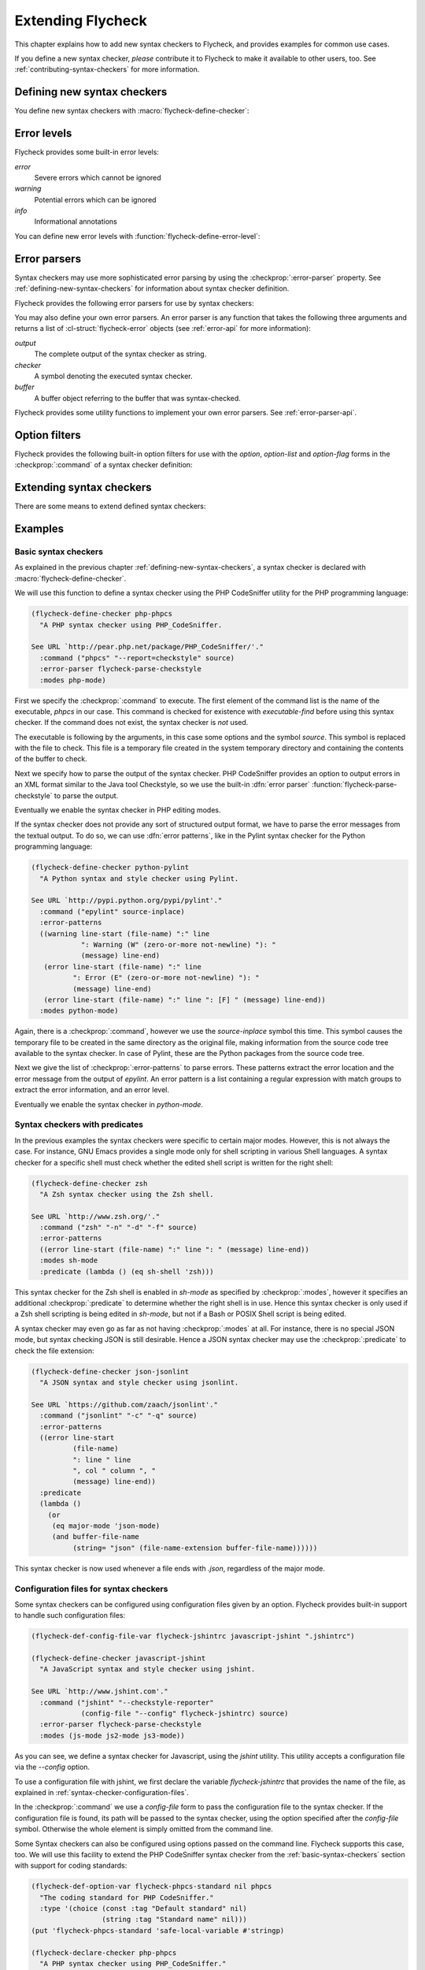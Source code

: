 ====================
 Extending Flycheck
====================

This chapter explains how to add new syntax checkers to Flycheck, and
provides examples for common use cases.

If you define a new syntax checker, *please* contribute it to Flycheck to make
it available to other users, too.  See :ref:`contributing-syntax-checkers` for
more information.

.. _defining-new-syntax-checkers:

Defining new syntax checkers
============================

You define new syntax checkers with :macro:`flycheck-define-checker`:

.. macro:: flycheck-define-checker symbol docstring &rest properties

   Define `symbol` as new syntax checker with `docstring` and `properties`.

   `docstring` provides documentation for the syntax checker.  Use
   :command:`flycheck-describe-checker` to view the documentation of a syntax
   checker.

   The following `properties` constitute a syntax checker.
   :checkprop:`:command` is mandatory.  A syntax checker must also have either
   :checkprop:`:modes` or :checkprop:`:predicate`, and either
   :checkprop:`:error-patterns` or :checkprop:`:error-parser`.
   :checkprop:`:next-checkers` is entirely optional.

   If a mandatory property is missing, or if any property has an invalid value,
   a *compile-time* error is signalled.

   Any syntax checker defined with this macro is eligible for manual syntax
   checker selection with :command:`flycheck-select-checker`.  To make the
   new syntax checker available for automatic selection, you need to register it
   in :option:`flycheck-checkers`.  See :ref:`syntax-checker-selection` for
   more information.

   .. checker-property:: :command ({executable} [{arg} ...])

      An unquoted list describing the syntax checker command to execute.

      :samp:`{executable}` must be a string with the executable of this syntax
      checker.

      A customizable, buffer-local variable :samp:`flycheck-{symbol}-executable`
      is implicitly defined to allow overriding of the executable.  See
      :ref:`syntax-checker-executables` for details about these variables.  If
      this variable is non-nil, Flycheck uses the value of the variable as
      executable, otherwise it falls back to :samp:`{executable}`.  In either
      case, the executable is checked with `executable-find` before use.

      Each :samp:`{arg}` is an argument to the executable, either as string, or
      as one of the following special symbols and forms.

      .. note::

         These special forms and symbols do **not** apply recursively.  Within
         the body of a cell or the result of the `eval` form, special forms and
         symbols are **not** replaced!

     `source`
        The file to check.

        This file is a temporary file with the contents of the buffer to
        check, created in the system's temporary directory.

        If the buffer to check has a file name, the non-directory component
        of the name of the temporary file will be the same as in the buffer's
        file name, to support languages which enforce specific rules on the
        file name (e.g. the file must be named after the containing feature,
        class, etc.).

        If the buffer to check has no file name, the name of the temporary
        file is random.

        This symbol is the **preferred** way to pass the input file to your
        syntax checker.

     `source-inplace`
        The file to check.

        This file is a temporary file with the contents of the buffer to check,
        created **in the same directory** as the buffer's file.  The name of the
        file is random.

        If the buffer has no file name, this symbol is equivalent to `source`.

        This symbol should be used if and only if the syntax check **needs other
        files** from the source directory (e.g. include files in C, or Python
        modules).

     `source-original`
        The file name of the current buffer, as by `buffer-file-name`, or an
        empty string, if the buffer has no file name.

        This symbol is provided to **additionally** pass the real name of the
        file to check to a syntax checker.

        It should **never** be used as primary input to the syntax checker,
        unless both `source` and `source-original` are absolutely not
        applicable.  In this case, be sure to add a predicate to your syntax
        checker that inhibits the syntax check, if the buffer has no file name,
        or was modified, for otherwise the syntax check will fail or return
        out-dated errors:

        .. code-block:: cl

           :predicate (lambda () (and (buffer-file-name)
                                      (not (buffer-modified-p)))

     `temporary-directory`
        The path to an existing temporary directory, which is unique on each
        execution of the syntax checker.

        Use this symbol if you need to move files created by a syntax checker
        out of the way.

        See the declaration of the :checker:`elixir` syntax checker for an
        application of this symbol.

     `temporary-file-name`
        The path to a temporary file, which is unique on each execution of the
        syntax checker.  The file is @emph{not} created automatically.

        Use this symbol if you need to move files created by a syntax checker
        out of the way.

        See the declaration of the @code{go-build} syntax checker for an
        application of this symbol.

     :samp:`(config-file {option} {variable})`
        A configuration file for this syntax checker.

        :samp:`{option}` is a string containing the option that specifies a
        configuration file to the syntax checker tool.

        :samp:`{variable}` is a symbol referring to a variable from which to
        obtain the name or path of the configuration file.  See
        :ref:`syntax-checker-configuration-files` for more information about
        syntax checker configuration.  You need to define this variable
        *explicitly* with :macro:`flycheck-def-config-file-var`.

        If the configuration file is found, pass the :samp:`{option}` and the
        absolute path to the configuration file to the syntax checker.
        Otherwise the cell is simply dropped from the arguments of the syntax
        checker.

        If :samp:`{option}` ends with a `=` character, :samp:`{option}` and the
        absolute path to the configuration file are concatenated and given as a
        single argument to the syntax checker.  Otherwise, :samp:`{option}` and
        the configuration file path are given as two separate arguments.

     :samp:`(option {option} {variable} [{filter}])`
        The value of a variable.

        :samp:`{option}` is a string containing the option for with to specify
        the value.  :samp:`{filter}` is an optional function to be applied to
        the value of :samp:`{variable}` before use.  See :ref:`option-filters` for
        a list of built-in option filters.

        :samp:`{variable}` is a symbol referring to a variable whose value to use.
        :See ref:`syntax-checker-configuration` for more information about
        :syntax checker configuration.  You need to define this variable
        :*explicitly* with :macro:`flycheck-def-option-var`.

        If :samp:`{variable}` is not `nil` after applying :samp:`{filter}`, pass
        :samp:`{option}` and the value of :samp:`{variable}` after applying
        :samp:`{filter}`.  Otherwise the cell is simply dropped from the
        arguments of the syntax checker.

        An :samp:`{option}` ending with a `=` character is treated like in a
        `config-file` cell.

     :samp:`(option-list {option} {variable} [{prepend-fn} [{filter}]])`
        Like :samp:`{option}`, but for lists of options.

        :samp:`{option}` is a string containing the option to specify.

        :samp:`{variable}` is a variable whose value must be a list.

        :samp:`prepend-fn` is a function called with :samp:`{option}` as first
        and the item of the list as second argument.  It should return the
        result of prepending `{option}` to the item, either as list or as
        string.  If omitted, it defaults to `list`, so by default,
        :samp:`{option}` will be prepended as a separate argument.

        :samp:`{filter}` is an optional function to be applied to each item in
        the list before use.  See :ref:`option-filters` for a list of built-in
        option filters.

        For each item in the value of :samp:`{variable}`, which is not `nil`
        after applying :samp:`{filter}`, pass :samp:`{option}` the the item
        after applying :samp:`{filter}`, as returned by :samp:`{prepend-fn}`.

        Nil items are simply ignored.

     :samp:`(option-flag {option} {variable})`
        Like `option`, but for boolean flags.

        :samp:`{option}` is a string containing the option to
        specify. :samp:`{variable}` is a symbol referring to a variable.

        If :samp:`{variable}` is non-nil, pass :samp:`{option}` to the syntax
        checker.  Otherwise just ignore this argument.

     :samp:`(eval {form})`
        The result of evaluating `form`.

        `form` is an arbitrary Emacs Lisp form.  It is evaluated literally *each
        time* the syntax checker is executed.  Special forms and symbols in
        `form` are *not* replaced!

        `form` must evaluate either to a string, a list of strings or nil.  For
        any other result, signal an error.

        If the result of `form` is not nil, pass the result to the syntax
        checker *literally*.  Special symbols and forms in the result of `form`
        are *not* replaced.

   .. checker-property:: :error-patterns (({level} {sexp}) ...)

      An unquoted list of one or more error patterns to parse the output of the
      syntax checker :checkprop:`:command`.

      :samp:`{level}` is a Flycheck error level, and denotes the severity of
      errors matched by the pattern.  This mainly affects the visual
      representation of matched errors in buffers.

      Flycheck provides the built-in error levels `error`, `warning` and `info`.
      You can define your own error levels with
      :function:`flycheck-define-error-level`.

      The :samp:`{level}` is followed by one or more `rx` :samp:`{sexp}`
      elements.  See the docstring of the function `rx` for more information.
      In addition to the standard forms of `rx`, Flycheck supports the following
      additional forms to make specific parts of the error output available to
      Flycheck:

      `line`
         Matches the line number the error refers to, as a sequence of one or
         more digits.

      `column`
         Matches a column number the error refers to, as a sequence of one or
         more digits.

      :samp:`(file-name {sexp} ...)`
         Matches the file name the error refers to.  :samp:`{sexp}` matches the
         name of the file.  If no :samp:`{sexp}` is given, use a default body of
         `(minimal-match (one-or-more not-newline))`, which is equivalent to
         `".+?"`.

      :samp:`(message {sexp} ...)`
         Matches the error message to be shown to the user.  :samp:`{sexp}`
         matches the text of the message.  If no :samp:`{sexp}` is given, use a
         default body of `(one-or-more not-newline)`, which is equivalent to
         `".+"`.

      Each of these items is optional, however error messages without a `line`
      will be ignored and are not shown in the buffer.

      The patterns are applied in the order of declaration to the whole output
      of the syntax checker.  Output already matched by a pattern will not be
      matched by subsequent patterns.  In other words, the first pattern wins.

   .. checker-property:: :error-parser {function}
                         :error-parser (lambda (output checker buffer) {body} ...)

      A function to parse the output of the syntax checker, either as *unquoted*
      function symbol or `lambda` form.

      The function must accept three arguments `output`, `checker` and `buffer`,
      where `output` is the output of the syntax checker as string, `checker`
      the syntax checker that was used, and `buffer` a buffer object
      representing the checker buffer.

      The function must return a list of :cl-struct:`flycheck-error` objects
      parsed from `output`.  See :ref:`error-api` for information about
      :cl-struct:`flycheck-error`.  See :ref:`error-parsers` for a list of
      built-in error parsers.

      If this property is given, it takes precedence over
      :checkprop:`:error-patterns`.  To use an error parser together with
      patterns, you must manually call
      :function:`flycheck-parse-with-patterns` in your error parser to apply
      the error patterns.  You can then manipulate the
      :cl-struct:`flycheck-error` objects returned by this function.

   .. checker-property:: :modes {mode}
                         :modes ({mode} ...)

      An unquoted major mode symbol or an unquoted list thereof.

      If given, this syntax checker is only used, if the major mode of the
      buffer to check is equal (as in `eq`) to any given :samp:`{mode}`.

      If :checkprop:`:predicate` is given, it is additionally called in buffers
      of any given :samp:`{mode}`.

   .. checker-property:: :predicate {function}
                         :predicate (lambda () {body} ...)

      A function to determines whether to use this syntax checker in the current
      buffer, either as unquoted function symbol or as `lambda` form.  The
      syntax checker is only used if this function returns non-nil when called
      in the buffer to check.

      If :checkprop:`:modes` is given, the function is only called in matching
      major modes.  Thus, if :checkprop:`:modes` and :checkprop:`:predicate` are
      given, **both** must match for this syntax checker to be used.

   .. checker-property:: :next-checkers ({item} ...)

      An unquoted list defining the syntax checker to run after this checker.

      Flycheck tries all items in the order of declaration.  Each :samp:`{item}`
      is either a syntax checker symbol or a cons cell :samp:`({predicate}
      . {checker})`.

      In the former case, the :samp:`{item}` is used, if the syntax checker is
      enabled and suitable for the current buffer.  In the latter case, the
      :samp:`{predicate}` must match additionally.

      :samp:`{predicate}` is either `no-errors` or `warnings-only`:

      `no-errors`
         The syntax :samp:`{checker}` is only considered if the current syntax
         checker reported no errors at all.

      `warnings-only`
         The syntax :samp:`{checker}` is only considered if the current syntax
         checker only reported warnings, but no errors.

.. macro:: flycheck-def-config-file-var symbol checker &optional filename

   Define `symbol` as configuration file variable for a syntax `checker`, with a
   default value of `filename`.

   `symbol` is declared as customizable, buffer-local variable using
   `defcustom`, to provide a configuration file for the given syntax `checker`.
   The variable has the customization type `string`, and gets a comprehensive
   docstring, including a reference to `checker`.

   `filename` is used as initial value for the variable.  If omitted, the
   initial value is nil.

   Use this macro together with the `config-file` form in the
   :checkprop:`:command` of a syntax checker.

.. macro:: flycheck-def-option-var symbol initial-value checker &optional custom-args

   Define `symbol` as option variable for a syntax `checker`, with the given
   `initial-value`.

   `symbol` is declared as customizable variable, buffer-local variable using
   `defcustom`, to provide an option for the given syntax `checker`.  `symbol`
   gets a comprehensive docstring, including a reference to `checker`.

   `custom-args` are forwarded to `defcustom`.  Use them to declare the
   customization type, etc.

   Use this macro together with the `option`, `option-list` and `option-flag`
   forms in the :checkprop:`:command` of a syntax checker.

.. _error-levels:

Error levels
============

Flycheck provides some built-in error levels:

`error`
   Severe errors which cannot be ignored
`warning`
   Potential errors which can be ignored
`info`
   Informational annotations

You can define new error levels with :function:`flycheck-define-error-level`:

.. function:: flycheck-define-error-level level &rest properties

   Define a new error `level` with `properties`.

   The following `properties` constitute an error level:

   :samp:`:overlay-category {category}`
      The overlay :samp:`{category}` for `level` as symbol.

      An overlay category is a symbol whose properties provide the default
      values for overlays of this category.  @xref{Overlay properties, ,
      ,elisp}, for more information about overlay properties and categories.

      A category for an error level overlay should at least define the `face`
      property, for error highlighting.  Other useful properties for error level
      categories are `priority` to influence the stacking of multiple error
      level overlays, and `help-echo` to define a default error messages for
      errors without messages.

   :samp:`:fringe-face {face}`
      A face to use for fringe indicators for `level` as symbol.

   :samp:`:fringe-bitmap {bitmap}`
      A fringe bitmap to use for fringe indicators for `level` as symbol.

      @xref{Fringe Bitmaps, , ,elisp}, for a list of built-in fringe bitmaps,
      and instructions on how to define new bitmaps.

.. _error-parsers:

Error parsers
=============

Syntax checkers may use more sophisticated error parsing by using the
:checkprop:`:error-parser` property.  See :ref:`defining-new-syntax-checkers`
for information about syntax checker definition.

Flycheck provides the following error parsers for use by syntax checkers:

.. function:: flycheck-parse-with-patterns output checker buffer

   Parse `output` with the :checkprop:`:error-patterns` of the syntax `checker`.

.. function:: flycheck-parse-checkstyle output checker buffer

   Parse `output` as Checkstyle_ XML.

You may also define your own error parsers.  An error parser is any function
that takes the following three arguments and returns a list of
:cl-struct:`flycheck-error` objects (see :ref:`error-api` for more
information):

`output`
   The complete output of the syntax checker as string.
`checker`
   A symbol denoting the executed syntax checker.
`buffer`
   A buffer object referring to the buffer that was syntax-checked.

Flycheck provides some utility functions to implement your own error parsers.
See :ref:`error-parser-api`.

.. _Checkstyle: http://checkstyle.sourceforge.net/

.. _option-filters:

Option filters
==============

Flycheck provides the following built-in option filters for use with the
`option`, `option-list` and `option-flag` forms in the :checkprop:`:command` of
a syntax checker definition:

.. function:: flycheck-option-int value

   Like the built-in `number-to-string`, but returns `nil` when `value` is
   `nil`.

.. function:: flycheck-option-comma-separated-list value &optional separator filter

   Convert `value` into a list separated by `separator`.  `filter` is an
   optional function to apply to each item in `value` first.

.. _extending-syntax-checkers:

Extending syntax checkers
=========================

There are some means to extend defined syntax checkers:

.. function:: flycheck-add-next-checker checker next-checker &optional append

   Add a `next-checker` to run after `checker`.

   `checker` is a syntax checker symbol.  `next-checker` is either a syntax
   checker symbol or a cons cell in the format of a single entry to the
   :checkprop:`:next-checkers` property.

   `next-checker` is prepended before other checkers to run after
   `checker`, unless `append` is non-nil.

Examples
========

.. _basic-syntax-checkers:

Basic syntax checkers
---------------------

As explained in the previous chapter :ref:`defining-new-syntax-checkers`, a
syntax checker is declared with :macro:`flycheck-define-checker`.

We will use this function to define a syntax checker using the PHP CodeSniffer
utility for the PHP programming language:

.. code-block:: cl

   (flycheck-define-checker php-phpcs
     "A PHP syntax checker using PHP_CodeSniffer.

   See URL `http://pear.php.net/package/PHP_CodeSniffer/'."
     :command ("phpcs" "--report=checkstyle" source)
     :error-parser flycheck-parse-checkstyle
     :modes php-mode)

First we specify the :checkprop:`:command` to execute.  The first element of the
command list is the name of the executable, `phpcs` in our case.  This command
is checked for existence with `executable-find` before using this syntax
checker.  If the command does not exist, the syntax checker is *not* used.

The executable is following by the arguments, in this case some options and the
symbol `source`.  This symbol is replaced with the file to check.  This file is
a temporary file created in the system temporary directory and containing the
contents of the buffer to check.

Next we specify how to parse the output of the syntax checker.  PHP CodeSniffer
provides an option to output errors in an XML format similar to the Java tool
Checkstyle, so we use the built-in :dfn:`error parser`
:function:`flycheck-parse-checkstyle` to parse the output.

Eventually we enable the syntax checker in PHP editing modes.

If the syntax checker does not provide any sort of structured output format, we
have to parse the error messages from the textual output.  To do so, we can use
:dfn:`error patterns`, like in the Pylint syntax checker for the Python
programming language:

.. code-block:: cl

   (flycheck-define-checker python-pylint
     "A Python syntax and style checker using Pylint.

   See URL `http://pypi.python.org/pypi/pylint'."
     :command ("epylint" source-inplace)
     :error-patterns
     ((warning line-start (file-name) ":" line
               ": Warning (W" (zero-or-more not-newline) "): "
               (message) line-end)
      (error line-start (file-name) ":" line
             ": Error (E" (zero-or-more not-newline) "): "
             (message) line-end)
      (error line-start (file-name) ":" line ": [F] " (message) line-end))
     :modes python-mode)

Again, there is a :checkprop:`:command`, however we use the `source-inplace`
symbol this time.  This symbol causes the temporary file to be created in the
same directory as the original file, making information from the source code
tree available to the syntax checker.  In case of Pylint, these are the Python
packages from the source code tree.

Next we give the list of :checkprop:`:error-patterns` to parse errors.  These
patterns extract the error location and the error message from the output of
`epylint`.  An error pattern is a list containing a regular expression with
match groups to extract the error information, and an error level.

Eventually we enable the syntax checker in `python-mode`.

Syntax checkers with predicates
-------------------------------

In the previous examples the syntax checkers were specific to certain major
modes.  However, this is not always the case.  For instance, GNU Emacs provides
a single mode only for shell scripting in various Shell languages.  A syntax
checker for a specific shell must check whether the edited shell script is
written for the right shell:

.. code-block:: cl

   (flycheck-define-checker zsh
     "A Zsh syntax checker using the Zsh shell.

   See URL `http://www.zsh.org/'."
     :command ("zsh" "-n" "-d" "-f" source)
     :error-patterns
     ((error line-start (file-name) ":" line ": " (message) line-end))
     :modes sh-mode
     :predicate (lambda () (eq sh-shell 'zsh)))

This syntax checker for the Zsh shell is enabled in `sh-mode` as specified by
:checkprop:`:modes`, however it specifies an additional :checkprop:`:predicate`
to determine whether the right shell is in use.  Hence this syntax checker is
only used if a Zsh shell scripting is being edited in `sh-mode`, but not if a
Bash or POSIX Shell script is being edited.

A syntax checker may even go as far as not having :checkprop:`:modes` at all.
For instance, there is no special JSON mode, but syntax checking JSON is still
desirable.  Hence a JSON syntax checker may use the :checkprop:`:predicate` to
check the file extension:

.. code-block:: cl

   (flycheck-define-checker json-jsonlint
     "A JSON syntax and style checker using jsonlint.

   See URL `https://github.com/zaach/jsonlint'."
     :command ("jsonlint" "-c" "-q" source)
     :error-patterns
     ((error line-start
             (file-name)
             ": line " line
             ", col " column ", "
             (message) line-end))
     :predicate
     (lambda ()
       (or
        (eq major-mode 'json-mode)
        (and buffer-file-name
             (string= "json" (file-name-extension buffer-file-name))))))

This syntax checker is now used whenever a file ends with `.json`, regardless of
the major mode.

Configuration files for syntax checkers
---------------------------------------

Some syntax checkers can be configured using configuration files given
by an option.  Flycheck provides built-in support to handle such
configuration files:

.. code-block:: cl

   (flycheck-def-config-file-var flycheck-jshintrc javascript-jshint ".jshintrc")

   (flycheck-define-checker javascript-jshint
     "A JavaScript syntax and style checker using jshint.

   See URL `http://www.jshint.com'."
     :command ("jshint" "--checkstyle-reporter"
               (config-file "--config" flycheck-jshintrc) source)
     :error-parser flycheck-parse-checkstyle
     :modes (js-mode js2-mode js3-mode))

As you can see, we define a syntax checker for Javascript, using the `jshint`
utility.  This utility accepts a configuration file via the `--config` option.

To use a configuration file with jshint, we first declare the variable
`flycheck-jshintrc` that provides the name of the file, as explained in
:ref:`syntax-checker-configuration-files`.

In the :checkprop:`:command` we use a `config-file` form to pass the
configuration file to the syntax checker.  If the configuration file is found,
its path will be passed to the syntax checker, using the option specified after
the `config-file` symbol.  Otherwise the whole element is simply omitted from
the command line.

Some Syntax checkers can also be configured using options passed on the command
line.  Flycheck supports this case, too.  We will use this facility to extend
the PHP CodeSniffer syntax checker from the :ref:`basic-syntax-checkers` section
with support for coding standards:

.. code-block:: cl

   (flycheck-def-option-var flycheck-phpcs-standard nil phpcs
     "The coding standard for PHP CodeSniffer."
     :type '(choice (const :tag "Default standard" nil)
                    (string :tag "Standard name" nil)))
   (put 'flycheck-phpcs-standard 'safe-local-variable #'stringp)

   (flycheck-declare-checker php-phpcs
     "A PHP syntax checker using PHP_CodeSniffer."
     :command '("phpcs" "--report=checkstyle"
                (option "--standard=" flycheck-phpcs-standard)
                source)
     :error-parser 'flycheck-parse-checkstyle
     :modes 'php-mode)

The syntax checker is pretty much the same as before, except that a new element
was added to :checkprop:`:command`.  This element passes the value of the new
option variable :option:`flycheck-phpcs-standard` to the syntax checker.  This
variable is declared with the special macro :macro:`flycheck-def-option-var` at
the beginning.

Chaining syntax checkers
------------------------

For many languages, more than a single syntax checker is applicable.  For
instance, Emacs Lisp can be checked for syntactic corrections with the byte code
compiler, and for adherence to the Emacs Lisp documentation style using
Checkdoc.  PHP, too, can be syntax checked with the PHP parser, and verified
against coding styles using PHP CodeSniffer.

To support such cases, syntax checkers can be :dfn:`chained` using the
:checkprop:`:next-checkers`.  The standard PHP syntax checker uses this to run
PHP CodeSniffer if there are no syntax errors:

.. code-block:: cl

   (flycheck-define-checker php
     "A PHP syntax checker using the PHP command line interpreter.

   See URL `http://php.net/manual/en/features.commandline.php'."
     :command ("php" "-l" "-d" "error_reporting=E_ALL" "-d" "display_errors=1"
               "-d" "log_errors=0" source)
     :error-patterns
     ((error line-start (or "Parse" "Fatal" "syntax") " error" (any ":" ",") " "
             (message) " in " (file-name) " on line " line line-end))
     :modes (php-mode php+-mode)
     :next-checkers ((warnings-only . php-phpcs)))

Now PHP CodeSniffer will check the coding style, whenever a PHP syntax check did
not result in any errors, if PHP CodeSniffer syntax checker is usable *and*
registered.
